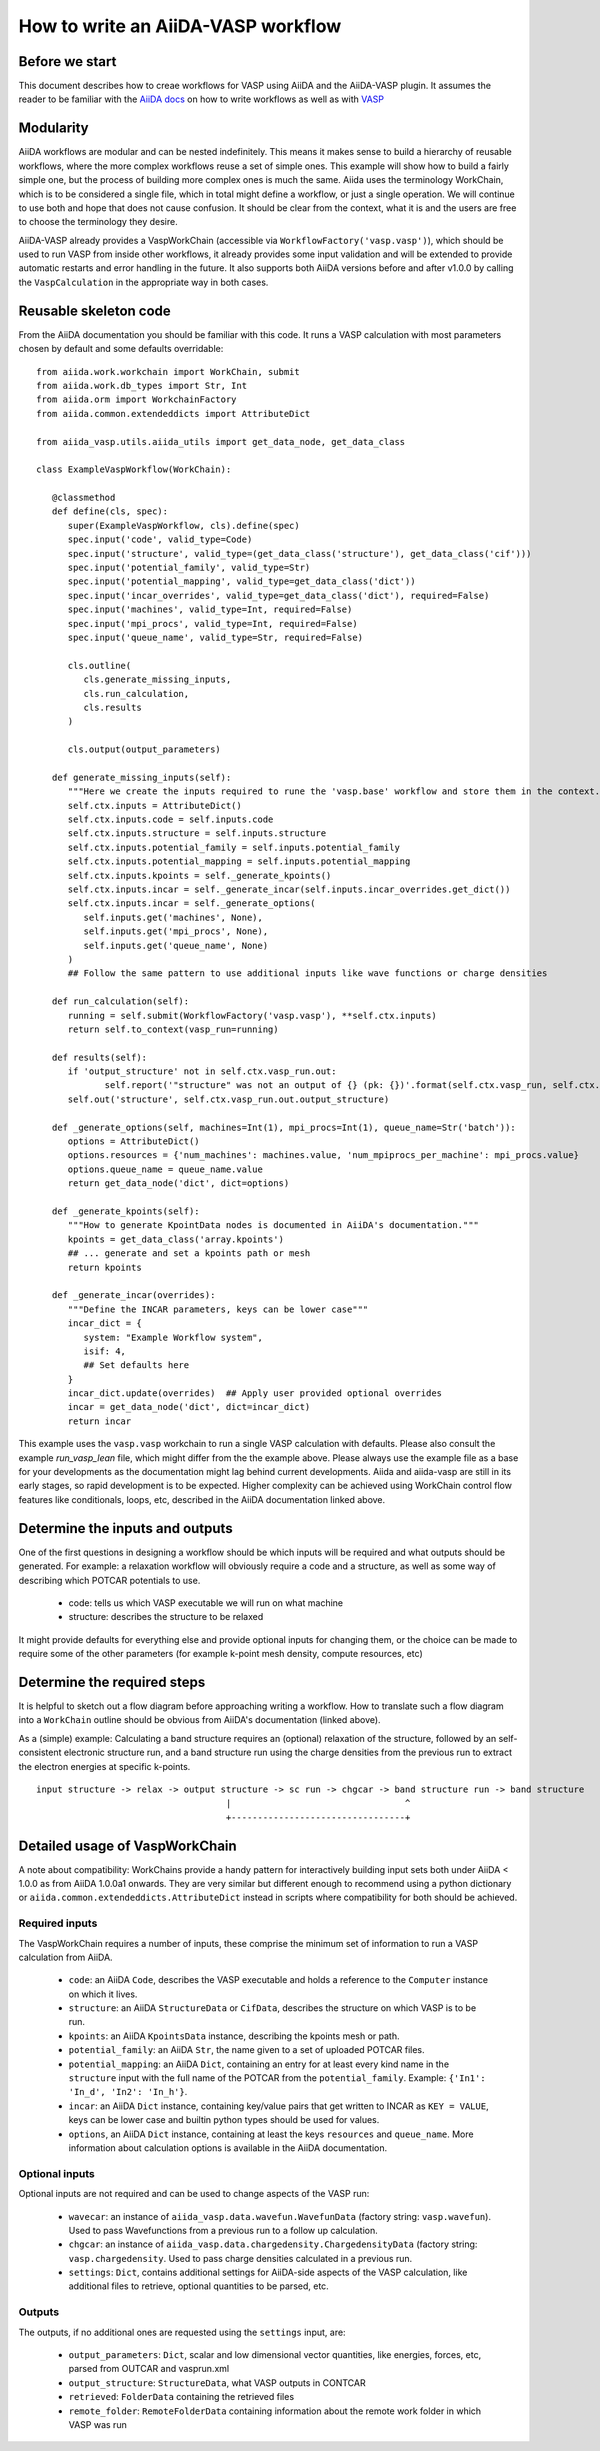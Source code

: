 How to write an AiiDA-VASP workflow
===================================

Before we start
---------------

This document describes how to creae workflows for VASP using AiiDA and the AiiDA-VASP plugin. It assumes the reader to be familiar with the `AiiDA docs`_ on how to write workflows as well as with `VASP`_

.. _AiiDA docs: https://aiida-core.readthedocs.io/en/stable/work/index.html
.. _VASP: https://www.vasp.at/index.php/documentation


Modularity
----------

AiiDA workflows are modular and can be nested indefinitely. This means it makes sense to build a hierarchy of reusable workflows, where the more complex workflows reuse a set of simple ones. This example will show how to build a fairly simple one, but the process of building more complex ones is much the same. Aiida uses the terminology WorkChain, which is to be considered a single file, which in total might define a workflow, or just a single operation. We will continue to use both and hope that does not cause confusion. It should be clear from the context, what it is and the users are free to choose the terminology they desire.

AiiDA-VASP already provides a VaspWorkChain (accessible via ``WorkflowFactory('vasp.vasp')``), which should be used to run VASP from inside other workflows, it already provides some input validation and will be extended to provide automatic restarts and error handling in the future. It also supports both AiiDA versions before and after v1.0.0 by calling the ``VaspCalculation`` in the appropriate way in both cases.

Reusable skeleton code
----------------------

From the AiiDA documentation you should be familiar with this code. It runs a VASP calculation with most parameters chosen by default and some defaults overridable::

   from aiida.work.workchain import WorkChain, submit
   from aiida.work.db_types import Str, Int
   from aiida.orm import WorkchainFactory
   from aiida.common.extendeddicts import AttributeDict

   from aiida_vasp.utils.aiida_utils import get_data_node, get_data_class

   class ExampleVaspWorkflow(WorkChain):

      @classmethod
      def define(cls, spec):
         super(ExampleVaspWorkflow, cls).define(spec)
         spec.input('code', valid_type=Code)
         spec.input('structure', valid_type=(get_data_class('structure'), get_data_class('cif')))
         spec.input('potential_family', valid_type=Str)
         spec.input('potential_mapping', valid_type=get_data_class('dict'))
         spec.input('incar_overrides', valid_type=get_data_class('dict'), required=False)
         spec.input('machines', valid_type=Int, required=False)
         spec.input('mpi_procs', valid_type=Int, required=False)
         spec.input('queue_name', valid_type=Str, required=False)

         cls.outline(
            cls.generate_missing_inputs,
            cls.run_calculation,
            cls.results
         )

         cls.output(output_parameters)

      def generate_missing_inputs(self):
         """Here we create the inputs required to rune the 'vasp.base' workflow and store them in the context."""
         self.ctx.inputs = AttributeDict()
         self.ctx.inputs.code = self.inputs.code
         self.ctx.inputs.structure = self.inputs.structure
         self.ctx.inputs.potential_family = self.inputs.potential_family
         self.ctx.inputs.potential_mapping = self.inputs.potential_mapping
         self.ctx.inputs.kpoints = self._generate_kpoints()
         self.ctx.inputs.incar = self._generate_incar(self.inputs.incar_overrides.get_dict())
         self.ctx.inputs.incar = self._generate_options(
            self.inputs.get('machines', None),
            self.inputs.get('mpi_procs', None),
            self.inputs.get('queue_name', None)
         )
         ## Follow the same pattern to use additional inputs like wave functions or charge densities

      def run_calculation(self):
         running = self.submit(WorkflowFactory('vasp.vasp'), **self.ctx.inputs)
         return self.to_context(vasp_run=running)

      def results(self):
         if 'output_structure' not in self.ctx.vasp_run.out:
                self.report('"structure" was not an output of {} (pk: {})'.format(self.ctx.vasp_run, self.ctx.vasp_run.pk))
         self.out('structure', self.ctx.vasp_run.out.output_structure)

      def _generate_options(self, machines=Int(1), mpi_procs=Int(1), queue_name=Str('batch')):
         options = AttributeDict()
         options.resources = {'num_machines': machines.value, 'num_mpiprocs_per_machine': mpi_procs.value}
         options.queue_name = queue_name.value
         return get_data_node('dict', dict=options)
      
      def _generate_kpoints(self):
         """How to generate KpointData nodes is documented in AiiDA's documentation."""
         kpoints = get_data_class('array.kpoints')
         ## ... generate and set a kpoints path or mesh
         return kpoints

      def _generate_incar(overrides):
         """Define the INCAR parameters, keys can be lower case"""
         incar_dict = {
            system: "Example Workflow system",
            isif: 4,
            ## Set defaults here
         }
         incar_dict.update(overrides)  ## Apply user provided optional overrides
         incar = get_data_node('dict', dict=incar_dict)
         return incar

This example uses the ``vasp.vasp`` workchain to run a single VASP calculation with defaults. Please also consult the example `run_vasp_lean` file, which might differ from the the example above. Please always use the example file as a base for your developments as the documentation might lag behind current developments. Aiida and aiida-vasp are still in its early stages, so rapid development is to be expected. Higher complexity can be achieved using WorkChain control flow features like conditionals, loops, etc, described in the AiiDA documentation linked above.

Determine the inputs and outputs
--------------------------------

One of the first questions in designing a workflow should be which inputs will be required and what outputs should be generated. For example: a relaxation workflow will obviously require a code and a structure, as well as some way of describing which POTCAR potentials to use.

 * code: tells us which VASP executable we will run on what machine
 * structure: describes the structure to be relaxed

It might provide defaults for everything else and provide optional inputs for changing them, or the choice can be made to require some of the other parameters (for example k-point mesh density, compute resources, etc)

Determine the required steps
----------------------------

It is helpful to sketch out a flow diagram before approaching writing a workflow. How to translate such a flow diagram into a ``WorkChain`` outline should be obvious from AiiDA's documentation (linked above).

As a (simple) example: Calculating a band structure requires an (optional) relaxation of the structure, followed by an self-consistent electronic structure run, and a band structure run using the charge densities from the previous run to extract the electron energies at specific k-points.

::

   input structure -> relax -> output structure -> sc run -> chgcar -> band structure run -> band structure
                                       |                                 ^
                                       +---------------------------------+


.. _howto/base_wc/reference
Detailed usage of VaspWorkChain
-------------------------------

A note about compatibility: WorkChains provide a handy pattern for interactively building input sets both under AiiDA < 1.0.0 as from AiiDA 1.0.0a1 onwards. They are very similar but different enough to recommend using a python dictionary or ``aiida.common.extendeddicts.AttributeDict`` instead in scripts where compatibility for both should be achieved.

Required inputs
^^^^^^^^^^^^^^^

The VaspWorkChain requires a number of inputs, these comprise the minimum set of information to run a VASP calculation from AiiDA.

 * ``code``: an AiiDA ``Code``, describes the VASP executable and holds a reference to the ``Computer`` instance on which it lives.
 * ``structure``: an AiiDA ``StructureData`` or ``CifData``, describes the structure on which VASP is to be run.
 * ``kpoints``: an AiiDA ``KpointsData`` instance, describing the kpoints mesh or path.
 * ``potential_family``: an AiiDA ``Str``, the name given to a set of uploaded POTCAR files.
 * ``potential_mapping``: an AiiDA ``Dict``, containing an entry for at least every kind name in the ``structure`` input with the full name of the POTCAR from the ``potential_family``. Example: ``{'In1': 'In_d', 'In2': 'In_h'}``.
 * ``incar``: an AiiDA ``Dict`` instance, containing key/value pairs that get written to INCAR as ``KEY = VALUE``, keys can be lower case and builtin python types should be used for values.
 * ``options``, an AiiDA ``Dict`` instance, containing at least the keys ``resources`` and ``queue_name``. More information about calculation options is available in the AiiDA documentation.

Optional inputs
^^^^^^^^^^^^^^^

Optional inputs are not required and can be used to change aspects of the VASP run:

 * ``wavecar``: an instance of ``aiida_vasp.data.wavefun.WavefunData`` (factory string: ``vasp.wavefun``). Used to pass Wavefunctions from a previous run to a follow up calculation.
 * ``chgcar``: an instance of ``aiida_vasp.data.chargedensity.ChargedensityData`` (factory string: ``vasp.chargedensity``. Used to pass charge densities calculated in a previous run.
 * ``settings``: ``Dict``, contains additional settings for AiiDA-side aspects of the VASP calculation, like additional files to retrieve, optional quantities to be parsed, etc.

Outputs
^^^^^^^

The outputs, if no additional ones are requested using the ``settings`` input, are:

 * ``output_parameters``: ``Dict``, scalar and low dimensional vector quantities, like energies, forces, etc, parsed from OUTCAR and vasprun.xml
 * ``output_structure``: ``StructureData``, what VASP outputs in CONTCAR
 * ``retrieved``: ``FolderData`` containing the retrieved files
 * ``remote_folder``: ``RemoteFolderData`` containing information about the remote work folder in which VASP was run
